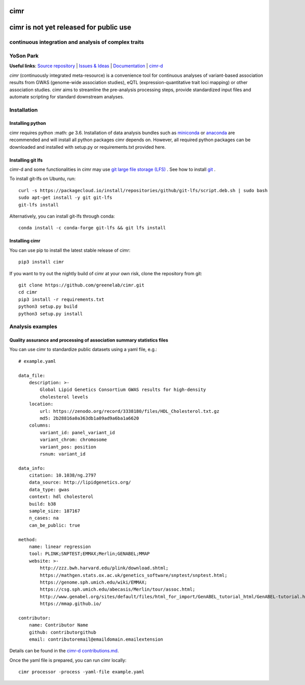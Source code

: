 

****
cimr
****


***************************************
cimr is not yet released for public use
***************************************

=====================================================
continuous integration and analysis of complex traits
=====================================================

==========
YoSon Park
==========

**Useful links**:
`Source repository <https://github.com/greenelab/cimr>`_ |
`Issues & Ideas <https://github.com/greenelab/cimr/issues>`_ |
`Documentation <https://cimr.readthedocs.io>`_ |
`cimr-d <https://github.com/greenelab/cimr-d>`_


*cimr* (continuously integrated meta-resource) is a convenience tool
for continuous analyses of variant-based association results from
GWAS (genome-wide association studies), eQTL (expression-quantitative
trait loci mapping) or other association studies. cimr aims to
streamline the pre-analysis processing steps, provide standardized
input files and automate scripting for standard downstream analyses.



============
Installation
============

-----------------
Installing python
-----------------

cimr requires python :math: `\ge` 3.6. Installation of data analysis bundles
such as `miniconda <https://conda.io/miniconda.html>`_ or
`anaconda <https://www.anaconda.com/download/>`_ are recommended and will
install all python packages cimr depends on. However, all required python
packages can be downloaded and installed with setup.py or requirements.txt
provided here.


------------------
Installing git lfs
------------------

cimr-d and some functionalities in cimr may use
`git large file storage (LFS) <https://git-lfs.github.com/>`_ .
See how to install
`git <https://www.atlassian.com/git/tutorials/install-git>`_ .


To install git-lfs on Ubuntu, run::

    curl -s https://packagecloud.io/install/repositories/github/git-lfs/script.deb.sh | sudo bash
    sudo apt-get install -y git git-lfs
    git-lfs install


Alternatively, you can install git-lfs through conda::

    conda install -c conda-forge git-lfs && git lfs install


---------------
Installing cimr
---------------

You can use pip to install the latest stable release of cimr::

    pip3 install cimr


If you want to try out the nightly build of cimr at your own risk,
clone the repository from git::

    git clone https://github.com/greenelab/cimr.git
    cd cimr
    pip3 install -r requirements.txt
    python3 setup.py build
    python3 setup.py install



=================
Analysis examples
=================

------------------------------------------------------------------------
Quality assurance and processing of association summary statistics files
------------------------------------------------------------------------

You can use cimr to standardize public datasets using a yaml file, e.g.::

    # example.yaml

    data_file:
        description: >-
            Global Lipid Genetics Consortium GWAS results for high-density
            cholesterol levels
        location:
            url: https://zenodo.org/record/3338180/files/HDL_Cholesterol.txt.gz
            md5: 2b28816a0a363db1a09ad9a6ba1a6620
        columns:
            variant_id: panel_variant_id
            variant_chrom: chromosome
            variant_pos: position
            rsnum: variant_id

    data_info:
        citation: 10.1038/ng.2797
        data_source: http://lipidgenetics.org/
        data_type: gwas
        context: hdl cholesterol
        build: b38
        sample_size: 187167
        n_cases: na
        can_be_public: true

    method:
        name: linear regression
        tool: PLINK;SNPTEST;EMMAX;Merlin;GENABEL;MMAP
        website: >-
            http://zzz.bwh.harvard.edu/plink/download.shtml;
            https://mathgen.stats.ox.ac.uk/genetics_software/snptest/snptest.html;
            https://genome.sph.umich.edu/wiki/EMMAX;
            https://csg.sph.umich.edu/abecasis/Merlin/tour/assoc.html;
            http://www.genabel.org/sites/default/files/html_for_import/GenABEL_tutorial_html/GenABEL-tutorial.html;
            https://mmap.github.io/

    contributor:
        name: Contributor Name
        github: contributorgithub
        email: contributoremail@emaildomain.emailextension



Details can be found in the
`cimr-d contributions.md <https://github.com/greenelab/cimr-d/blob/master/doc/contributing.md>`_.


Once the yaml file is prepared, you can run cimr locally::

    cimr processor -process -yaml-file example.yaml
